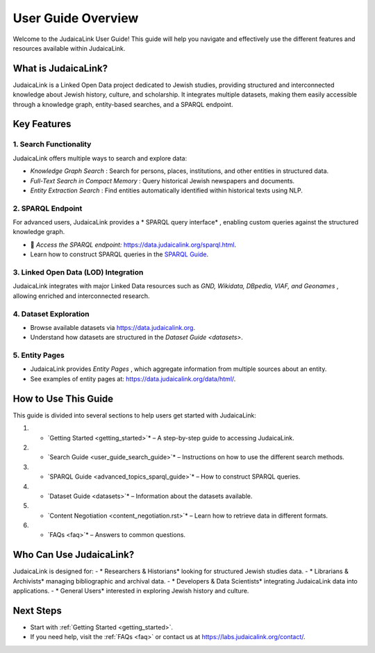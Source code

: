 .. _user_guide_overview:

===================
User Guide Overview
===================

Welcome to the JudaicaLink User Guide! This guide will help you navigate and effectively use the different features and resources available within JudaicaLink.

What is JudaicaLink?
====================
JudaicaLink is a Linked Open Data project dedicated to Jewish studies, providing structured and interconnected knowledge about Jewish history, culture, and scholarship. It integrates multiple datasets, making them easily accessible through a knowledge graph, entity-based searches, and a SPARQL endpoint.

Key Features
============

1. Search Functionality
-----------------------
JudaicaLink offers multiple ways to search and explore data:

* *Knowledge Graph Search* : Search for persons, places, institutions, and other entities in structured data.
* *Full-Text Search in Compact Memory* : Query historical Jewish newspapers and documents.
* *Entity Extraction Search* : Find entities automatically identified within historical texts using NLP.

2. SPARQL Endpoint
------------------
For advanced users, JudaicaLink provides a * SPARQL query interface* , enabling custom queries against the structured knowledge graph.

* \🔗 *Access the SPARQL endpoint:*  `https://data.judaicalink.org/sparql.html <https://data.judaicalink.org/sparql.html>`_.
* Learn how to construct SPARQL queries in the `SPARQL Guide <advanced_topic_sparql_guide>`_.

3. Linked Open Data (LOD) Integration
-------------------------------------
JudaicaLink integrates with major Linked Data resources such as *GND, Wikidata, DBpedia, VIAF, and Geonames* , allowing enriched and interconnected research.

4. Dataset Exploration
-----------------------
* Browse available datasets via `https://data.judaicalink.org <https://data.judaicalink.org>`_.
* Understand how datasets are structured in the `Dataset Guide <datasets>`.

5. Entity Pages
----------------
* JudaicaLink provides *Entity Pages* , which aggregate information from multiple sources about an entity.
* See examples of entity pages at: `https://data.judaicalink.org/data/html/ <https://data.judaicalink.org/data/html/>`_.

How to Use This Guide
======================
This guide is divided into several sections to help users get started with JudaicaLink:

1. * `Getting Started <getting_started>`*  – A step-by-step guide to accessing JudaicaLink.
2. * `Search Guide <user_guide_search_guide>`*  – Instructions on how to use the different search methods.
3. * `SPARQL Guide <advanced_topics_sparql_guide>`*  – How to construct SPARQL queries.
4. * `Dataset Guide <datasets>`*  – Information about the datasets available.
5. * `Content Negotiation <content_negotiation.rst>`*  – Learn how to retrieve data in different formats.
6. * `FAQs <faq>`*  – Answers to common questions.

Who Can Use JudaicaLink?
=========================
JudaicaLink is designed for:
- * Researchers & Historians*  looking for structured Jewish studies data.
- * Librarians & Archivists*  managing bibliographic and archival data.
- * Developers & Data Scientists*  integrating JudaicaLink data into applications.
- * General Users*  interested in exploring Jewish history and culture.

Next Steps
==========
* Start with :ref:`Getting Started <getting_started>`.
* If you need help, visit the :ref:`FAQs <faq>` or contact us at `https://labs.judaicalink.org/contact/ <https://labs.judaicalink.org/contact/>`_.

